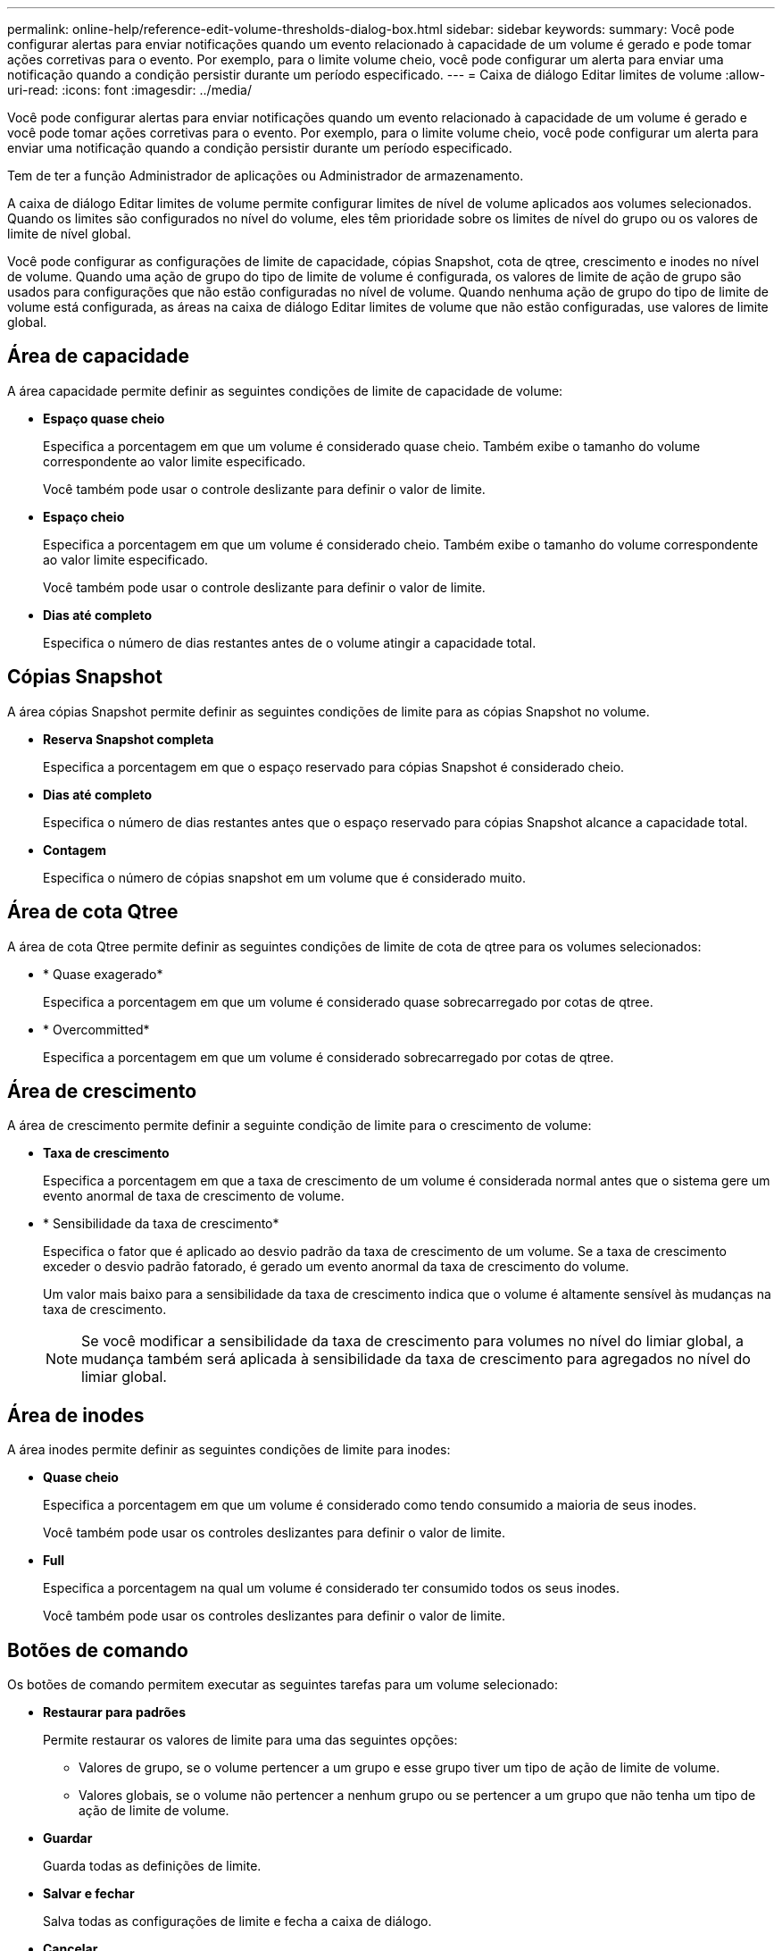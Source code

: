 ---
permalink: online-help/reference-edit-volume-thresholds-dialog-box.html 
sidebar: sidebar 
keywords:  
summary: Você pode configurar alertas para enviar notificações quando um evento relacionado à capacidade de um volume é gerado e pode tomar ações corretivas para o evento. Por exemplo, para o limite volume cheio, você pode configurar um alerta para enviar uma notificação quando a condição persistir durante um período especificado. 
---
= Caixa de diálogo Editar limites de volume
:allow-uri-read: 
:icons: font
:imagesdir: ../media/


[role="lead"]
Você pode configurar alertas para enviar notificações quando um evento relacionado à capacidade de um volume é gerado e você pode tomar ações corretivas para o evento. Por exemplo, para o limite volume cheio, você pode configurar um alerta para enviar uma notificação quando a condição persistir durante um período especificado.

Tem de ter a função Administrador de aplicações ou Administrador de armazenamento.

A caixa de diálogo Editar limites de volume permite configurar limites de nível de volume aplicados aos volumes selecionados. Quando os limites são configurados no nível do volume, eles têm prioridade sobre os limites de nível do grupo ou os valores de limite de nível global.

Você pode configurar as configurações de limite de capacidade, cópias Snapshot, cota de qtree, crescimento e inodes no nível de volume. Quando uma ação de grupo do tipo de limite de volume é configurada, os valores de limite de ação de grupo são usados para configurações que não estão configuradas no nível de volume. Quando nenhuma ação de grupo do tipo de limite de volume está configurada, as áreas na caixa de diálogo Editar limites de volume que não estão configuradas, use valores de limite global.



== Área de capacidade

A área capacidade permite definir as seguintes condições de limite de capacidade de volume:

* *Espaço quase cheio*
+
Especifica a porcentagem em que um volume é considerado quase cheio. Também exibe o tamanho do volume correspondente ao valor limite especificado.

+
Você também pode usar o controle deslizante para definir o valor de limite.

* *Espaço cheio*
+
Especifica a porcentagem em que um volume é considerado cheio. Também exibe o tamanho do volume correspondente ao valor limite especificado.

+
Você também pode usar o controle deslizante para definir o valor de limite.

* *Dias até completo*
+
Especifica o número de dias restantes antes de o volume atingir a capacidade total.





== Cópias Snapshot

A área cópias Snapshot permite definir as seguintes condições de limite para as cópias Snapshot no volume.

* *Reserva Snapshot completa*
+
Especifica a porcentagem em que o espaço reservado para cópias Snapshot é considerado cheio.

* *Dias até completo*
+
Especifica o número de dias restantes antes que o espaço reservado para cópias Snapshot alcance a capacidade total.

* *Contagem*
+
Especifica o número de cópias snapshot em um volume que é considerado muito.





== Área de cota Qtree

A área de cota Qtree permite definir as seguintes condições de limite de cota de qtree para os volumes selecionados:

* * Quase exagerado*
+
Especifica a porcentagem em que um volume é considerado quase sobrecarregado por cotas de qtree.

* * Overcommitted*
+
Especifica a porcentagem em que um volume é considerado sobrecarregado por cotas de qtree.





== Área de crescimento

A área de crescimento permite definir a seguinte condição de limite para o crescimento de volume:

* *Taxa de crescimento*
+
Especifica a porcentagem em que a taxa de crescimento de um volume é considerada normal antes que o sistema gere um evento anormal de taxa de crescimento de volume.

* * Sensibilidade da taxa de crescimento*
+
Especifica o fator que é aplicado ao desvio padrão da taxa de crescimento de um volume. Se a taxa de crescimento exceder o desvio padrão fatorado, é gerado um evento anormal da taxa de crescimento do volume.

+
Um valor mais baixo para a sensibilidade da taxa de crescimento indica que o volume é altamente sensível às mudanças na taxa de crescimento.

+
[NOTE]
====
Se você modificar a sensibilidade da taxa de crescimento para volumes no nível do limiar global, a mudança também será aplicada à sensibilidade da taxa de crescimento para agregados no nível do limiar global.

====




== Área de inodes

A área inodes permite definir as seguintes condições de limite para inodes:

* *Quase cheio*
+
Especifica a porcentagem em que um volume é considerado como tendo consumido a maioria de seus inodes.

+
Você também pode usar os controles deslizantes para definir o valor de limite.

* *Full*
+
Especifica a porcentagem na qual um volume é considerado ter consumido todos os seus inodes.

+
Você também pode usar os controles deslizantes para definir o valor de limite.





== Botões de comando

Os botões de comando permitem executar as seguintes tarefas para um volume selecionado:

* *Restaurar para padrões*
+
Permite restaurar os valores de limite para uma das seguintes opções:

+
** Valores de grupo, se o volume pertencer a um grupo e esse grupo tiver um tipo de ação de limite de volume.
** Valores globais, se o volume não pertencer a nenhum grupo ou se pertencer a um grupo que não tenha um tipo de ação de limite de volume.


* *Guardar*
+
Guarda todas as definições de limite.

* *Salvar e fechar*
+
Salva todas as configurações de limite e fecha a caixa de diálogo.

* *Cancelar*
+
Ignora as alterações (se houver) nas definições de limiar e fecha a caixa de diálogo.


